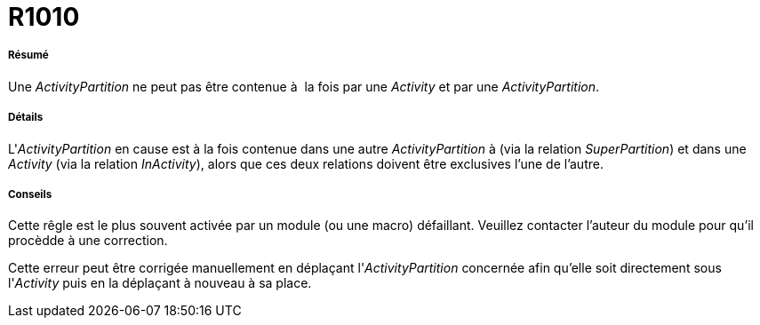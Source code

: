 // Disable all captions for figures.
:!figure-caption:
// Path to the stylesheet files
:stylesdir: .

[[R1010]]

[[r1010]]
= R1010

[[Résumé]]

[[résumé]]
===== Résumé

Une _ActivityPartition_ ne peut pas être contenue à  la fois par une _Activity_ et par une _ActivityPartition_.

[[Détails]]

[[détails]]
===== Détails

L'_ActivityPartition_ en cause est à la fois contenue dans une autre _ActivityPartition_ à (via la relation _SuperPartition_) et dans une _Activity_ (via la relation _InActivity_), alors que ces deux relations doivent être exclusives l'une de l'autre.

[[Conseils]]

[[conseils]]
===== Conseils

Cette rêgle est le plus souvent activée par un module (ou une macro) défaillant. Veuillez contacter l'auteur du module pour qu'il procèdde à une correction.

Cette erreur peut être corrigée manuellement en déplaçant l'_ActivityPartition_ concernée afin qu'elle soit directement sous l'_Activity_ puis en la déplaçant à nouveau à sa place.



